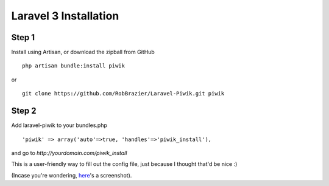 Laravel 3 Installation
======================

Step 1
------
Install using Artisan, or download the zipball from GitHub
::

	php artisan bundle:install piwik
or

::

	git clone https://github.com/RobBrazier/Laravel-Piwik.git piwik

Step 2
------
Add laravel-piwik to your bundles.php
::

	'piwik' => array('auto'=>true, 'handles'=>'piwik_install'),

and go to `http://yourdomain.com/piwik_install`

This is a user-friendly way to fill out the config file, just because I thought that'd be nice :)

(Incase you're wondering, `here <http://cl.ly/image/Kddc>`_'s a screenshot).